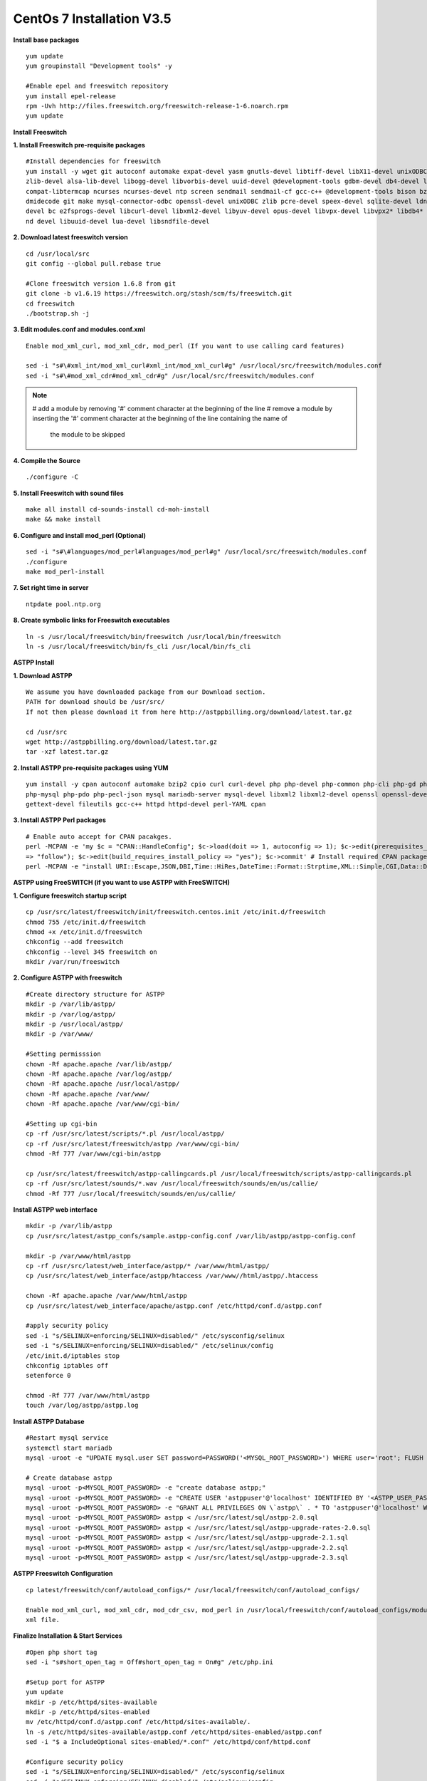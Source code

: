 ============================
CentOs 7 Installation V3.5
============================

**Install base packages**
::

 yum update
 yum groupinstall "Development tools" -y
 
 #Enable epel and freeswitch repository
 yum install epel-release
 rpm -Uvh http://files.freeswitch.org/freeswitch-release-1-6.noarch.rpm
 yum update

**Install Freeswitch**

**1. Install Freeswitch pre-requisite packages**


::

 #Install dependencies for freeswitch
 yum install -y wget git autoconf automake expat-devel yasm gnutls-devel libtiff-devel libX11-devel unixODBC-devel python-devel
 zlib-devel alsa-lib-devel libogg-devel libvorbis-devel uuid-devel @development-tools gdbm-devel db4-devel libjpeg libjpeg-deve
 compat-libtermcap ncurses ncurses-devel ntp screen sendmail sendmail-cf gcc-c++ @development-tools bison bzip2 curl curl-devel 
 dmidecode git make mysql-connector-odbc openssl-devel unixODBC zlib pcre-devel speex-devel sqlite-devel ldns-devel libedit-
 devel bc e2fsprogs-devel libcurl-devel libxml2-devel libyuv-devel opus-devel libvpx-devel libvpx2* libdb4* libidn-devel unbou-
 nd devel libuuid-devel lua-devel libsndfile-devel


**2. Download latest freeswitch version**
::
  
  cd /usr/local/src
  git config --global pull.rebase true

  #Clone freeswitch version 1.6.8 from git 
  git clone -b v1.6.19 https://freeswitch.org/stash/scm/fs/freeswitch.git
  cd freeswitch
  ./bootstrap.sh -j


**3. Edit modules.conf and modules.conf.xml**
::

  Enable mod_xml_curl, mod_xml_cdr, mod_perl (If you want to use calling card features)

  sed -i "s#\#xml_int/mod_xml_curl#xml_int/mod_xml_curl#g" /usr/local/src/freeswitch/modules.conf
  sed -i "s#\#mod_xml_cdr#mod_xml_cdr#g" /usr/local/src/freeswitch/modules.conf


.. note:: # add a module by removing '#' comment character at the beginning of the line 
          # remove a module by inserting the '#' comment character at the beginning of the line containing the name of 
            the module to be skipped
          

**4. Compile the Source** 
::

  ./configure -C
          
          
**5. Install Freeswitch with sound files** 
::

   make all install cd-sounds-install cd-moh-install
   make && make install
  
**6. Configure and install mod_perl (Optional)** 
::

   sed -i "s#\#languages/mod_perl#languages/mod_perl#g" /usr/local/src/freeswitch/modules.conf
   ./configure
   make mod_perl-install
  

**7. Set right time in server** 
::

   ntpdate pool.ntp.org


**8. Create symbolic links for Freeswitch executables** 
::

   ln -s /usr/local/freeswitch/bin/freeswitch /usr/local/bin/freeswitch
   ln -s /usr/local/freeswitch/bin/fs_cli /usr/local/bin/fs_cli


**ASTPP Install**

**1. Download ASTPP** 
::

  We assume you have downloaded package from our Download section.
  PATH for download should be /usr/src/
  If not then please download it from here http://astppbilling.org/download/latest.tar.gz

  cd /usr/src 
  wget http://astppbilling.org/download/latest.tar.gz
  tar -xzf latest.tar.gz

**2. Install ASTPP pre-requisite packages using YUM** 
::
  
  yum install -y cpan autoconf automake bzip2 cpio curl curl-devel php php-devel php-common php-cli php-gd php-pear 
  php-mysql php-pdo php-pecl-json mysql mariadb-server mysql-devel libxml2 libxml2-devel openssl openssl-devel
  gettext-devel fileutils gcc-c++ httpd httpd-devel perl-YAML cpan

**3. Install ASTPP Perl packages** 
::
  
  # Enable auto accept for CPAN pacakges.
  perl -MCPAN -e 'my $c = "CPAN::HandleConfig"; $c->load(doit => 1, autoconfig => 1); $c->edit(prerequisites_policy 
  => "follow"); $c->edit(build_requires_install_policy => "yes"); $c->commit' # Install required CPAN packages.
  perl -MCPAN -e "install URI::Escape,JSON,DBI,Time::HiRes,DateTime::Format::Strptime,XML::Simple,CGI,Data::Dumper";

**ASTPP using FreeSWITCH (if you want to use ASTPP with FreeSWITCH)**

**1. Configure freeswitch startup script** 
::

  cp /usr/src/latest/freeswitch/init/freeswitch.centos.init /etc/init.d/freeswitch
  chmod 755 /etc/init.d/freeswitch
  chmod +x /etc/init.d/freeswitch
  chkconfig --add freeswitch
  chkconfig --level 345 freeswitch on
  mkdir /var/run/freeswitch


**2. Configure ASTPP with freeswitch** 
::

    #Create directory structure for ASTPP
    mkdir -p /var/lib/astpp/
    mkdir -p /var/log/astpp/
    mkdir -p /usr/local/astpp/
    mkdir -p /var/www/

    #Setting permisssion
    chown -Rf apache.apache /var/lib/astpp/
    chown -Rf apache.apache /var/log/astpp/
    chown -Rf apache.apache /usr/local/astpp/
    chown -Rf apache.apache /var/www/
    chown -Rf apache.apache /var/www/cgi-bin/

    #Setting up cgi-bin
    cp -rf /usr/src/latest/scripts/*.pl /usr/local/astpp/
    cp -rf /usr/src/latest/freeswitch/astpp /var/www/cgi-bin/
    chmod -Rf 777 /var/www/cgi-bin/astpp

    cp /usr/src/latest/freeswitch/astpp-callingcards.pl /usr/local/freeswitch/scripts/astpp-callingcards.pl
    cp -rf /usr/src/latest/sounds/*.wav /usr/local/freeswitch/sounds/en/us/callie/
    chmod -Rf 777 /usr/local/freeswitch/sounds/en/us/callie/

**Install ASTPP web interface** 
::

   mkdir -p /var/lib/astpp
   cp /usr/src/latest/astpp_confs/sample.astpp-config.conf /var/lib/astpp/astpp-config.conf

   mkdir -p /var/www/html/astpp
   cp -rf /usr/src/latest/web_interface/astpp/* /var/www/html/astpp/
   cp /usr/src/latest/web_interface/astpp/htaccess /var/www//html/astpp/.htaccess

   chown -Rf apache.apache /var/www/html/astpp
   cp /usr/src/latest/web_interface/apache/astpp.conf /etc/httpd/conf.d/astpp.conf

   #apply security policy 
   sed -i "s/SELINUX=enforcing/SELINUX=disabled/" /etc/sysconfig/selinux
   sed -i "s/SELINUX=enforcing/SELINUX=disabled/" /etc/selinux/config
   /etc/init.d/iptables stop
   chkconfig iptables off
   setenforce 0

   chmod -Rf 777 /var/www/html/astpp
   touch /var/log/astpp/astpp.log


**Install ASTPP Database**
::

   #Restart mysql service
   systemctl start mariadb
   mysql -uroot -e "UPDATE mysql.user SET password=PASSWORD('<MYSQL_ROOT_PASSWORD>') WHERE user='root'; FLUSH PRIVILEGES;"

   # Create database astpp
   mysql -uroot -p<MYSQL_ROOT_PASSWORD> -e "create database astpp;"
   mysql -uroot -p<MYSQL_ROOT_PASSWORD> -e "CREATE USER 'astppuser'@'localhost' IDENTIFIED BY '<ASTPP_USER_PASSWORD>';"
   mysql -uroot -p<MYSQL_ROOT_PASSWORD> -e "GRANT ALL PRIVILEGES ON \`astpp\` . * TO 'astppuser'@'localhost' WITH GRANT        OPTION;FLUSH PRIVILEGES;"
   mysql -uroot -p<MYSQL_ROOT_PASSWORD> astpp < /usr/src/latest/sql/astpp-2.0.sql
   mysql -uroot -p<MYSQL_ROOT_PASSWORD> astpp < /usr/src/latest/sql/astpp-upgrade-rates-2.0.sql
   mysql -uroot -p<MYSQL_ROOT_PASSWORD> astpp < /usr/src/latest/sql/astpp-upgrade-2.1.sql
   mysql -uroot -p<MYSQL_ROOT_PASSWORD> astpp < /usr/src/latest/sql/astpp-upgrade-2.2.sql
   mysql -uroot -p<MYSQL_ROOT_PASSWORD> astpp < /usr/src/latest/sql/astpp-upgrade-2.3.sql


**ASTPP Freeswitch Configuration**
::

  cp latest/freeswitch/conf/autoload_configs/* /usr/local/freeswitch/conf/autoload_configs/

  Enable mod_xml_curl, mod_xml_cdr, mod_cdr_csv, mod_perl in /usr/local/freeswitch/conf/autoload_configs/modules.conf.
  xml file.


**Finalize Installation & Start Services**
::

   #Open php short tag
   sed -i "s#short_open_tag = Off#short_open_tag = On#g" /etc/php.ini

   #Setup port for ASTPP
   yum update		
   mkdir -p /etc/httpd/sites-available
   mkdir -p /etc/httpd/sites-enabled
   mv /etc/httpd/conf.d/astpp.conf /etc/httpd/sites-available/.
   ln -s /etc/httpd/sites-available/astpp.conf /etc/httpd/sites-enabled/astpp.conf
   sed -i "$ a IncludeOptional sites-enabled/*.conf" /etc/httpd/conf/httpd.conf

   #Configure security policy
   sed -i "s/SELINUX=enforcing/SELINUX=disabled/" /etc/sysconfig/selinux
   sed -i "s/SELINUX=enforcing/SELINUX=disabled/" /etc/selinux/config
   setenforce 0

   #Install cpan modules
   cpan -fi DBI
   cpan -fi CGI
   yum install perl-XML-Simple

   #Configure services for startup
   systemctl enable httpd
   apachectl restart
   systemctl start httpd
   systemctl start mariadb
   systemctl start freeswitch
   systemctl stop firewalld
   chkconfig --levels 345 httpd on
   chkconfig --levels 345 mariadb on
   chkconfig --levels 345 freeswitch on
   chkconfig --levels 123456 firewalld off

**Setup cron**
::
 
    # Generate Invoice   
    0 1 * * * cd /var/www/html/astpp/cron/ && php cron.php GenerateInvoice

    # Low balance notification
    0 1 * * * cd /var/www/html/astpp/cron/ && php cron.php UpdateBalance

    # Low balance notification
    0 0 * * * cd /var/www/html/astpp/cron/ && php cron.php LowBalance

    # Low credit notification
    0 0 * * * cd /var/www/html/astpp/cron/ && php cron.php LowCredit

    # Update currency rate
    0 0 * * * cd /var/www/html/astpp/cron/ && php cron.php CurrencyUpdate

**Setup database credential and change other require things in astpp configuration file**
::

   vim /var/lib/astpp/astpp-config.conf

 
   #Restart your server and verify your installation
   init 6



.. note:: 
     You are done with GUI installation. Enjoy :)
     Visit the astpp admin page in your web browser. It can be found here: http://server_ip:8081/ Please change the
     ip address depending upon your box. The default username and password is “admin”. 
     Note : In case of any issue please refer apache error log.

.. note:: 
     If you have any other question(s) then please contact us on sales@inextrix.com or post your questions(s) 
     in https://groups.google.com/forum/#!forum/astpp.

